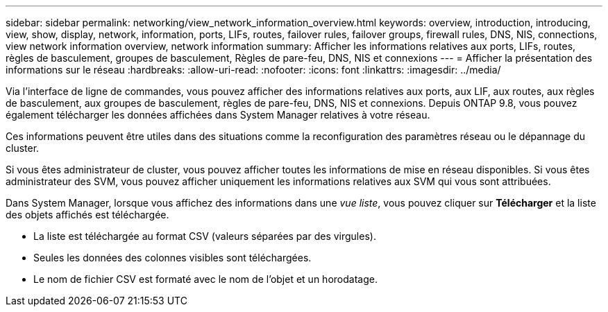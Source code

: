 ---
sidebar: sidebar 
permalink: networking/view_network_information_overview.html 
keywords: overview, introduction, introducing, view, show, display, network, information, ports, LIFs, routes, failover rules, failover groups, firewall rules, DNS, NIS, connections, view network information overview, network information 
summary: Afficher les informations relatives aux ports, LIFs, routes, règles de basculement, groupes de basculement, Règles de pare-feu, DNS, NIS et connexions 
---
= Afficher la présentation des informations sur le réseau
:hardbreaks:
:allow-uri-read: 
:nofooter: 
:icons: font
:linkattrs: 
:imagesdir: ../media/


[role="lead"]
Via l'interface de ligne de commandes, vous pouvez afficher des informations relatives aux ports, aux LIF, aux routes, aux règles de basculement, aux groupes de basculement, règles de pare-feu, DNS, NIS et connexions. Depuis ONTAP 9.8, vous pouvez également télécharger les données affichées dans System Manager relatives à votre réseau.

Ces informations peuvent être utiles dans des situations comme la reconfiguration des paramètres réseau ou le dépannage du cluster.

Si vous êtes administrateur de cluster, vous pouvez afficher toutes les informations de mise en réseau disponibles. Si vous êtes administrateur des SVM, vous pouvez afficher uniquement les informations relatives aux SVM qui vous sont attribuées.

Dans System Manager, lorsque vous affichez des informations dans une _vue liste_, vous pouvez cliquer sur *Télécharger* et la liste des objets affichés est téléchargée.

* La liste est téléchargée au format CSV (valeurs séparées par des virgules).
* Seules les données des colonnes visibles sont téléchargées.
* Le nom de fichier CSV est formaté avec le nom de l'objet et un horodatage.

